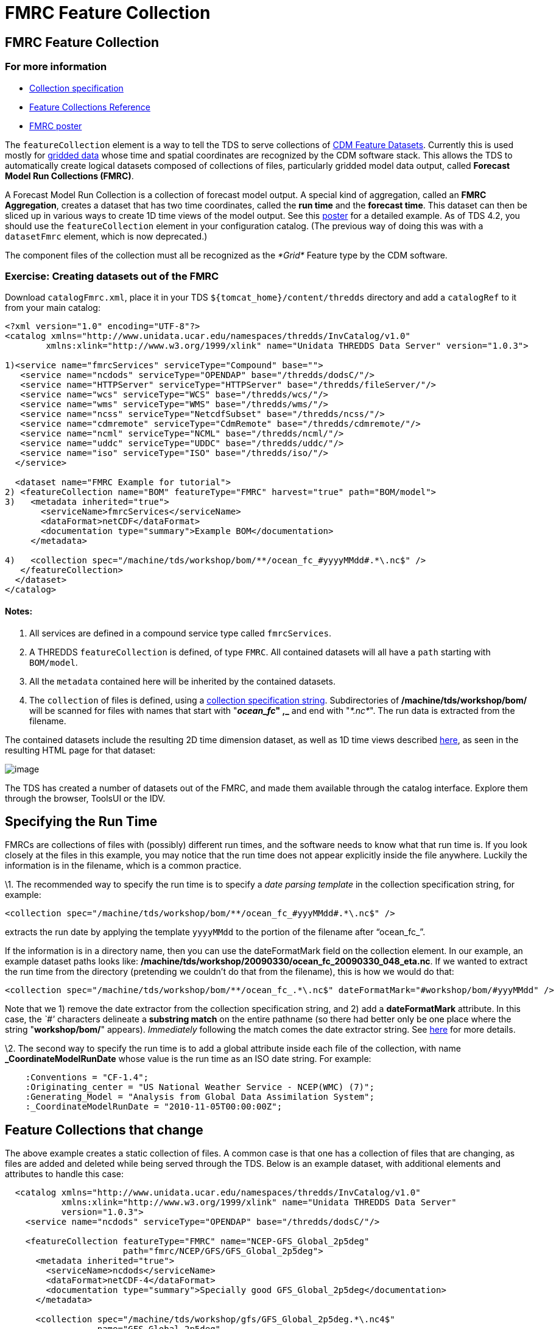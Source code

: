 :source-highlighter: coderay

= FMRC Feature Collection

== FMRC Feature Collection

=== For more information

* link:../reference/collections/CollectionSpecification.html[Collection
specification]
* link:../reference/collections/FeatureCollections.html[Feature
Collections Reference]
* http://www.unidata.ucar.edu/staff/caron/presentations/FmrcPoster.pdf[FMRC
poster]

The `featureCollection` element is a way to tell the TDS to serve
collections of
http://www.unidata.ucar.edu/software/netcdf-java/reference/FeatureDatasets/Overview.html[CDM
Feature Datasets]. Currently this is used mostly for
http://www.unidata.ucar.edu/software/netcdf-java/tutorial/GridDatatype.html[gridded
data] whose time and spatial coordinates are recognized by the CDM
software stack. This allows the TDS to automatically create logical
datasets composed of collections of files, particularly gridded model
data output, called **Forecast Model Run Collections (FMRC)**.

A Forecast Model Run Collection is a collection of forecast model
output. A special kind of aggregation, called an **FMRC Aggregation**,
creates a dataset that has two time coordinates, called the *run time*
and the **forecast time**. This dataset can then be sliced up in various
ways to create 1D time views of the model output. See this
http://www.unidata.ucar.edu/staff/caron/presentations/FmrcPoster.pdf[poster]
for a detailed example. As of TDS 4.2, you should use the
`featureCollection` element in your configuration catalog. (The previous
way of doing this was with a `datasetFmrc` element, which is now
deprecated.)

The component files of the collection must all be recognized as the
_*Grid*_ Feature type by the CDM software.

=== Exercise: Creating datasets out of the FMRC

Download `catalogFmrc.xml`, place it in your TDS
`${tomcat_home}/content/thredds` directory and add a `catalogRef` to it
from your main catalog:

------------------------------------------------------------------------------------------------------
<?xml version="1.0" encoding="UTF-8"?>
<catalog xmlns="http://www.unidata.ucar.edu/namespaces/thredds/InvCatalog/v1.0"
        xmlns:xlink="http://www.w3.org/1999/xlink" name="Unidata THREDDS Data Server" version="1.0.3">

1)<service name="fmrcServices" serviceType="Compound" base="">
   <service name="ncdods" serviceType="OPENDAP" base="/thredds/dodsC/"/>
   <service name="HTTPServer" serviceType="HTTPServer" base="/thredds/fileServer/"/>
   <service name="wcs" serviceType="WCS" base="/thredds/wcs/"/>
   <service name="wms" serviceType="WMS" base="/thredds/wms/"/>
   <service name="ncss" serviceType="NetcdfSubset" base="/thredds/ncss/"/>
   <service name="cdmremote" serviceType="CdmRemote" base="/thredds/cdmremote/"/>
   <service name="ncml" serviceType="NCML" base="/thredds/ncml/"/>
   <service name="uddc" serviceType="UDDC" base="/thredds/uddc/"/>
   <service name="iso" serviceType="ISO" base="/thredds/iso/"/>
  </service>

  <dataset name="FMRC Example for tutorial">
2) <featureCollection name="BOM" featureType="FMRC" harvest="true" path="BOM/model">
3)   <metadata inherited="true">
       <serviceName>fmrcServices</serviceName>
       <dataFormat>netCDF</dataFormat>
       <documentation type="summary">Example BOM</documentation>
     </metadata>

4)   <collection spec="/machine/tds/workshop/bom/**/ocean_fc_#yyyyMMdd#.*\.nc$" />
   </featureCollection>
  </dataset>
</catalog>
------------------------------------------------------------------------------------------------------

==== Notes:

1.  All services are defined in a compound service type called
`fmrcServices`.
2.  A THREDDS `featureCollection` is defined, of type `FMRC`. All
contained datasets will all have a `path` starting with `BOM/model`.
3.  All the `metadata` contained here will be inherited by the contained
datasets.
4.  The `collection` of files is defined, using a
link:../reference/collections/CollectionSpecification.html[collection
specification string]. Subdirectories of */machine/tds/workshop/bom/*
will be scanned for files with names that start with "**_ocean_fc_" ,_**
and end with "__*.nc*__". The run data is extracted from the filename.

The contained datasets include the resulting 2D time dimension dataset,
as well as 1D time views described
link:../reference/collections/FmrcCollection.html#fmrcConfig[here], as
seen in the resulting HTML page for that dataset:

image:images/FmrcExample1.png[image]

The TDS has created a number of datasets out of the FMRC, and made them
available through the catalog interface. Explore them through the
browser, ToolsUI or the IDV.

== Specifying the Run Time

FMRCs are collections of files with (possibly) different run times, and
the software needs to know what that run time is. If you look closely at
the files in this example, you may notice that the run time does not
appear explicitly inside the file anywhere. Luckily the information is
in the filename, which is a common practice.

\1. The recommended way to specify the run time is to specify a _date
parsing template_ in the collection specification string, for example:

----------------------------------------------------------------------------
<collection spec="/machine/tds/workshop/bom/**/ocean_fc_#yyyMMdd#.*\.nc$" />
----------------------------------------------------------------------------

extracts the run date by applying the template `yyyyMMdd` to the portion
of the filename after "`ocean_fc_`".

If the information is in a directory name, then you can use the
dateFormatMark field on the collection element. In our example, an
example dataset paths looks like:
**/machine/tds/workshop/20090330/ocean_fc_20090330_048_eta.nc**. If we
wanted to extract the run time from the directory (pretending we
couldn’t do that from the filename), this is how we would do that:

-----------------------------------------------------------------------------------------------------------
<collection spec="/machine/tds/workshop/bom/**/ocean_fc_.*\.nc$" dateFormatMark="#workshop/bom/#yyyMMdd" />
-----------------------------------------------------------------------------------------------------------

Note that we 1) remove the date extractor from the collection
specification string, and 2) add a *dateFormatMark* attribute. In this
case, the _`#'_ characters delineate a *substring match* on the entire
pathname (so there had better only be one place where the string
"**workshop/bom/**" appears). _Immediately_ following the match comes
the date extractor string. See
link:../reference/collections/FeatureCollections.html#dateExtractor[here]
for more details.

\2. The second way to specify the run time is to add a global attribute
inside each file of the collection, with name *_CoordinateModelRunDate*
whose value is the run time as an ISO date string. For example:

------------------------------------------------------------------------

    :Conventions = "CF-1.4";
    :Originating_center = "US National Weather Service - NCEP(WMC) (7)";
    :Generating_Model = "Analysis from Global Data Assimilation System";
    :_CoordinateModelRunDate = "2010-11-05T00:00:00Z";

------------------------------------------------------------------------

== Feature Collections that change

The above example creates a static collection of files. A common case is
that one has a collection of files that are changing, as files are added
and deleted while being served through the TDS. Below is an example
dataset, with additional elements and attributes to handle this case:

------------------------------------------------------------------------------------------
  <catalog xmlns="http://www.unidata.ucar.edu/namespaces/thredds/InvCatalog/v1.0"
           xmlns:xlink="http://www.w3.org/1999/xlink" name="Unidata THREDDS Data Server"
           version="1.0.3">
    <service name="ncdods" serviceType="OPENDAP" base="/thredds/dodsC/"/>

    <featureCollection featureType="FMRC" name="NCEP-GFS_Global_2p5deg"
                       path="fmrc/NCEP/GFS/GFS_Global_2p5deg">
      <metadata inherited="true">
        <serviceName>ncdods</serviceName>
        <dataFormat>netCDF-4</dataFormat>
        <documentation type="summary">Specially good GFS_Global_2p5deg</documentation>
      </metadata>

      <collection spec="/machine/tds/workshop/gfs/GFS_Global_2p5deg.*\.nc4$"
                  name="GFS_Global_2p5deg"
1)                recheckAfter="15 min"
2)                olderThan="5 min"/>
3)    <update startup="test" rescan="0 5 3 * * ? *" trigger="allow"/>
4)    <protoDataset choice="Penultimate" change="0 2 3 * * ? *" />
5)    <fmrcConfig datasetTypes="TwoD Best Runs ConstantForecasts ConstantOffsets Files" />

    </featureCollection>
  </catalog>
------------------------------------------------------------------------------------------

=== Notes:

1.  `recheckAfter`: When a request comes in, if the collection hasn’t
been checked for 15 minutes,check to see if it has changed. The request
will wait until the rescan is finished and a new collection is built (if
needed). This minimizes unneeded processing for lightly used
collections.
2.  `olderThan`: Only files that haven’t changed for 5 minutes will be
included. This excludes files that are in the middle of being written.
3.  `update`: The collection will be updated upon TDS startup, and
periodically using the cron expression "`0 5 3 * * ? *`", meaning every
day at 3:05 am local time. This updating is done in the background, as
opposed to when a request for it comes in.
4.  `protoDataset`: The prototypical dataset is chosen to be the
``next-to-latest''. The prototypical dataset is changed every day at
3:02 am local time.
5.  `fmrcConfig`: The kinds of datasets that are created are listed
explicitly. You can see how this corresponds directly to the HTML
dataset page above. Remove the ones that you don’t want to make
available. Default is "`TwoD Best Files Runs`"

The *recheckAfter* attribute and the *update* element are really
alternate ways to specify rescanning strategies. Use the *update*
element on large collections when you want to ensure quick response. Use
the *recheckAfter* on lightly used collections in order to minimize
server load. _Don’t use both of them on the same dataset on a real
production server._

More details are in the
link:../reference/collections/FeatureCollections.html[reference doc].
